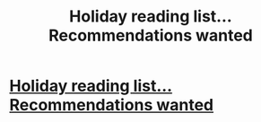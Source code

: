 #+TITLE: Holiday reading list...Recommendations wanted

* [[/r/HPSlashFic/comments/jsno0l/holiday_reading_listrecommendations_wanted/][Holiday reading list...Recommendations wanted]]
:PROPERTIES:
:Author: NobodyzHuman
:Score: 1
:DateUnix: 1605153466.0
:DateShort: 2020-Nov-12
:FlairText: Request
:END:
